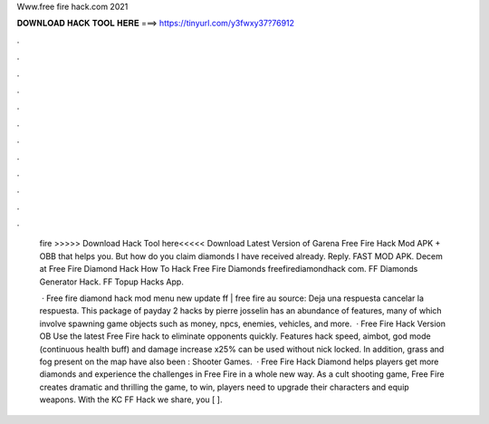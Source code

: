 Www.free fire hack.com 2021



𝐃𝐎𝐖𝐍𝐋𝐎𝐀𝐃 𝐇𝐀𝐂𝐊 𝐓𝐎𝐎𝐋 𝐇𝐄𝐑𝐄 ===> https://tinyurl.com/y3fwxy37?76912



.



.



.



.



.



.



.



.



.



.



.



.

 fire  >>>>> Download Hack Tool here<<<<< Download Latest Version of Garena Free Fire Hack Mod APK + OBB that helps you. But how do you claim diamonds I have received already. Reply. FAST MOD APK. Decem at  Free Fire Diamond Hack How To Hack Free Fire Diamonds freefirediamondhack com. FF Diamonds Generator Hack. FF Topup Hacks App.
 
  · Free fire diamond hack mod menu new update ff | free fire au source: Deja una respuesta cancelar la respuesta. This package of payday 2 hacks by pierre josselin has an abundance of features, many of which involve spawning game objects such as money, npcs, enemies, vehicles, and more.  · Free Fire Hack Version OB Use the latest Free Fire hack to eliminate opponents quickly. Features hack speed, aimbot, god mode (continuous health buff) and damage increase x25% can be used without nick locked. In addition, grass and fog present on the map have also been : Shooter Games.  · Free Fire Hack Diamond helps players get more diamonds and experience the challenges in Free Fire in a whole new way. As a cult shooting game, Free Fire creates dramatic and thrilling  the game, to win, players need to upgrade their characters and equip weapons. With the KC FF Hack we share, you [ ].
